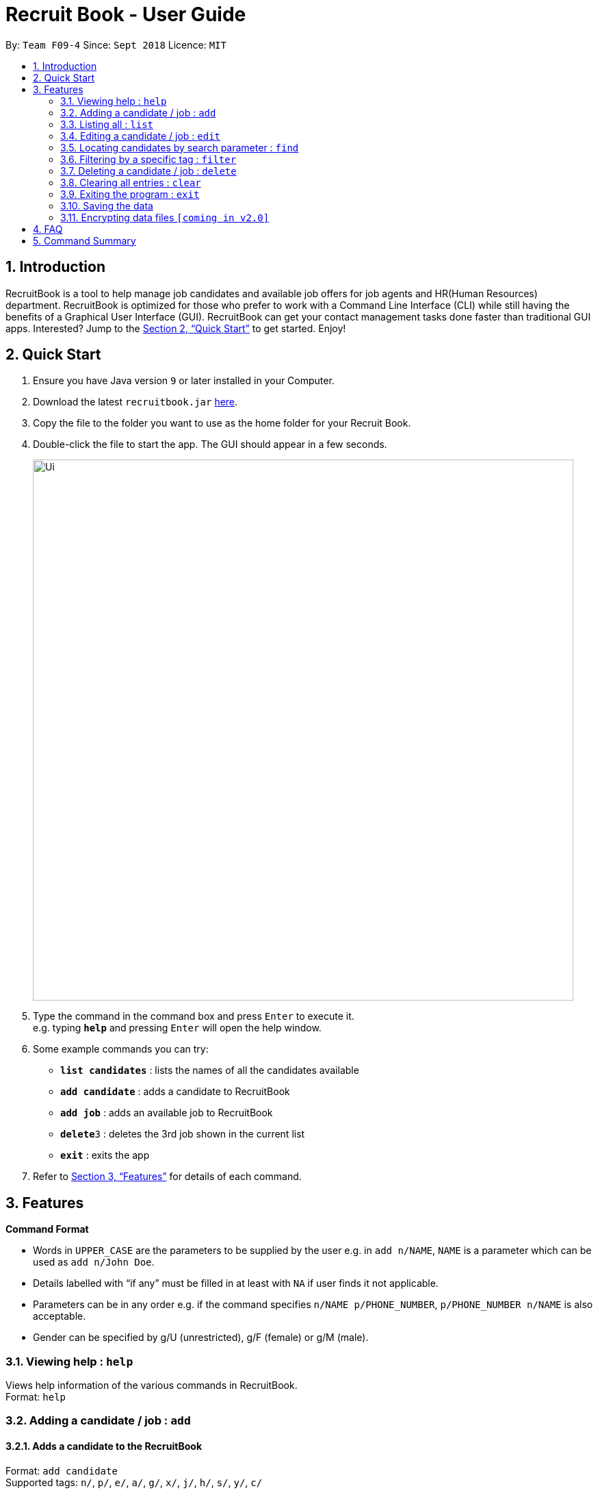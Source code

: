 = Recruit Book - User Guide
:site-section: UserGuide
:toc:
:toc-title:
:toc-placement: preamble
:sectnums:
:imagesDir: images
:stylesDir: stylesheets
:xrefstyle: full
:experimental:
ifdef::env-github[]
:tip-caption: :bulb:
:note-caption: :information_source:
endif::[]
:repoURL: https://github.com/CS2113-AY1819S1-F09-4/addressbook-level4

By: `Team F09-4`      Since: `Sept 2018`      Licence: `MIT`

== Introduction

RecruitBook is a tool to help manage job candidates and available job offers for job agents and HR(Human Resources) department. RecruitBook is optimized for those who prefer to work with a Command Line Interface (CLI) while still having the benefits of a Graphical User Interface (GUI). RecruitBook can get your contact management tasks done faster than traditional GUI apps. Interested? Jump to the <<Quick Start>> to get started. Enjoy!

== Quick Start

.  Ensure you have Java version `9` or later installed in your Computer.
.  Download the latest `recruitbook.jar` link:{repoURL}/releases[here].
.  Copy the file to the folder you want to use as the home folder for your Recruit Book.
.  Double-click the file to start the app. The GUI should appear in a few seconds.
+
image::Ui.png[width="790"]
+
.  Type the command in the command box and press kbd:[Enter] to execute it. +
e.g. typing *`help`* and pressing kbd:[Enter] will open the help window.
.  Some example commands you can try:

* *`list candidates`* : lists the names of all the candidates available
* *`add candidate`* : adds a candidate to RecruitBook
* *`add job`* : adds an available job to RecruitBook
* **`delete`**`3` : deletes the 3rd job shown in the current list
* *`exit`* : exits the app

.  Refer to <<Features>> for details of each command.

[[Features]]
== Features

====
*Command Format*

* Words in `UPPER_CASE` are the parameters to be supplied by the user e.g. in `add n/NAME`, `NAME` is a parameter which can be used as `add n/John Doe`.
* Details labelled with “if any” must be filled in at least with `NA` if user finds it not applicable.
* Parameters can be in any order e.g. if the command specifies `n/NAME p/PHONE_NUMBER`, `p/PHONE_NUMBER n/NAME` is also acceptable.
* Gender can be specified by g/U (unrestricted), g/F (female) or g/M (male).
====

=== Viewing help : `help`

Views help information of the various commands in RecruitBook. +
Format: `help`

=== Adding a candidate / job : `add`

==== Adds a candidate to the RecruitBook
Format: `add candidate` +
Supported tags: `n/`, `p/`, `e/`, `a/`, `g/`, `x/`, `j/`, `h/`, `s/`, `y/`, `c/`

Entering this command will prompt user the following: +
*`Enter the following details of the candidate in the format:`* +
`n/NAME g/GENDER x/AGE p/PHONE_NUMBER e/EMAIL a/ADDRESS j/SEEKING_JOB h/HIGHEST_EDUCATION s/EXPECTED_SALARY_PER_MONTH`

Examples:

* `n/John Doe g/M x/18 p/91238123 e/johndoe@gmail.com a/123, Central Boulevard, #01-111, 600123 j/WAITER h/A LEVEL s/1200`
* `n/Mary Loe g/M x/18 p/82238123 e/maryloe@gmail.com a/113, South Boulevard, #01-111, 600123 j/WAITER h/O LEVEL s/NA`

After keying in the details, user will be further prompted for details of job experience: +
*`Enter job experience (if any) of the candidate in the following format:`* +
`j/JOB y/YEARS_OF_EXPERIENCE c/COMPANY`

Examples:

* `j/Store Manager y/1 c/Mcdonalds`
* `j/Cashier y/2 c/KFC`

==== Adds a job offer to the RecruitBook 
Format: `add job`

Entering this command will prompt user the following: +
*`Enter the following details of the job in the format:`* +
`c/COMPANY j/JOB_TITLE`

Examples:

*	`c/Macdonalds j/Store Manager`
*	`c/KFC j/Cashier`

After keying in the details, user will be further prompted for details of job requirements: +
*`Enter the job requirements in the format:`* +
`x/MIN_AGE-MAX_AGE h/HIGHEST_EDUCATION s/MIN_SALARY-MAX_SALARY g/GENDER`

Examples:

* `x/18-60 h/PRIMARY s/1000-1200 g/U`
*	`x/18-30 h/O LEVEL s/1500-2000 g/M`

==== Exits from the add job and add candidate interface without adding to RecruitBook
Format: `cancel`

=== Listing all : `list`

==== Shows a list of all candidates interviewed by job agent + 
Format: `list candidates`

Examples:

* `John Doe p/91234567 e/johndoe@example.com a/72 Kent Ridge Rd j/Writer h/Business Degree s/$5000 j/Marketing assistant y/2 c/NUS`
*	`Betsy Crower p/98765432 e/betsycrower@example.com ...`
*	`Chris Lee p/91238765 e/chrislee@example.com ...`

==== Shows a list of all job offers available at the moment +
Format: `list jobs`

Examples:

*	`j/Software Engineer c/NUS ar/25-40 h/Computing Degree s/$6000-$8000 g/U`
*	`j/Writer c/Singapore Press Holdings ar/25-30 h/A levels s/$5000-$6000 g/F`
*	`j/Research Assistant c/A*STAR ar/25-50 h/Computing Degree s/$4000-$6000 g/M`

=== Editing a candidate / job : `edit`

==== Edits attributes of the candidate at the specified key `<NAME>` 
Format: `edit <NAME>` 

`<NAME>` must be the *full name* that was inserted using the `add` command

Example:

*	`edit John Doe p/91234567 e/johndoe@example.com` + 
(Edits the phone number and email address of John Doe to be 91234567 and johndoe@example.com respectively)

*	`edit Betsy Crower t/` +
(Edits and clears all existing tags belonging to Betsy Crower)

==== Edits details of a job offer
Format: `edit <INDEX>`

Examples:

*	`edit 1 x/20-30`
(Edits the MIN_AGE-MAX_AGE attribute to be from 20 to 30 years of age for the first job offer)

=== Locating candidates by search parameter : `find`

Finds names of candidates from RecruitBook with a given search parameter. +
Format: `find <tag>/KEYWORD` +
Supported tags: `n/NAME`, `p/PHONE`, `e/EMAIL`, `a/ADDRESS`

****
* The search is case insensitive. e.g `hans` will match `Hans`
* The order of the keywords does not matter. e.g. `Hans Bo` will match `Bo Hans`
* Only full words will be matched e.g. `Han` will not match `Hans`
* Persons matching at least one keyword will be returned (i.e. `OR` search). e.g. `Hans Bo` will return `Hans Gruber`, `Bo Yang`
****

Examples:

* `find n/john` +
(Returns any person having the name John)

* `find p/98` +
(Returns any person having phone number with 98 inside)

* `find e/helloworld@example.com` +
(Returns any persons having email helloworld@example.com)

=== Filtering by a specific tag : `filter`

==== Filters and lists out the names of the people that falls within the category of the searched field

Format: `filter <tag>/KEYWORD` +
Supported tags: `h/`, `j/`, `s/`, `x/`

Searched field *must be of the full length* that is being recorded in the system

Examples: 

*	`filter h/O LEVEL` +
(Returns any candidate with `O LEVEL` as the highest education level)

*	`filter j/Librarian` +
(Returns any candidate searching for the job `Librarian`)

*	`filter s/$4000` +
(Returns any candidate that expects a salary of $4000)

*	`filter x/18` +
(Returns any candidate that is aged 18)

==== Exits from the filter interface and system proceeds to ask for next command
Format: `cancel`

=== Deleting a candidate / job : `delete`

==== Deleting a specific person
Format: `delete <NAME>` 

*	Deletes the person with the specified `NAME` 
*	NAME *must be the full name* of the person that is saved in the RecruitBook `e.g. John Doe`
*	The full name can be found using the find function when a partial keyword is entered

==== Deleting a specific job offer
Format: `delete <INDEX>`

*	Deletes the job with the specified `INDEX`
*	The index must be an index number shown in the displayed job list.

Example to delete a candidate:

Step 1.	`find Betsy` +
(Shows all saved candidates named Betsy)

Step 2. `delete Betsy Rose` +
(Deletes ‘Betsy Rose’ from the RecruitBook)

Example to delete a job:

Step 1.	`list jobs` +
(Shows all available jobs)

Step 2. `delete 5` +
(Deletes the 5th job in the job list)

=== Clearing all entries : `clear`

Clears all entries from the RecruitBook. +
Format: `clear`

=== Exiting the program : `exit`

Exits the program. +
Format: `exit`

=== Saving the data

RecruitBook data are saved in the hard disk automatically after any command that changes the data. +
There is no need to save manually.

// tag::dataencryption[]
=== Encrypting data files `[coming in v2.0]`

_{explain how the user can enable/disable data encryption}_
// end::dataencryption[]

== FAQ

*Q*: How do I transfer my data to another Computer? +
*A*: Install the app in the other computer and overwrite the empty data file it creates with the file that contains the data of your previous RecruitBook folder.

== Command Summary

*	*Help* : `help`
*	*Add* : `add n/NAME p/PHONE_NUMBER e/EMAIL a/ADDRESS …` +
            e.g. `add n/James Ho p/22224444 e/jamesho@example.com a/123, Clementi Rd, 1234665 …`
*	*List* : `list [jobs /candidates]`
*	*Edit* : `edit <NAME> [p/PHONE_NUMBER] [e/EMAIL] [a/ADDRESS]` or `edit <INDEX>` +
            e.g. `edit James Lee e/jameslee@example.com`, `edit 5`
*	*Find* : `find <tag>/KEYWORD [MORE_KEYWORDS]` +
            e.g. `find n/James n/Jake`
*	*Filter* : `filter <tag> [h/highest education level] [j/job] [s/expected salary] [x/age]` +
            e.g. `filter h/O LEVEL`
*	*Delete* : `delete <NAME>` or `delete <INDEX>` +
            e.g. `delete James Lee`, `delete 5` 
*	*Clear* : `clear`
*	*Exit* : `exit`

